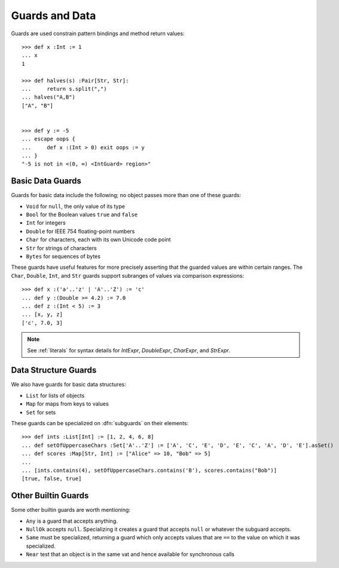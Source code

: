 .. _guards:

Guards and Data
===============

Guards are used constrain pattern bindings and method return values::

  >>> def x :Int := 1
  ... x
  1

  >>> def halves(s) :Pair[Str, Str]:
  ...     return s.split(",")
  ... halves("A,B")
  ["A", "B"]


  >>> def y := -5
  ... escape oops {
  ...     def x :(Int > 0) exit oops := y
  ... }
  "-5 is not in <(0, ∞) <IntGuard> region>"

.. syntax:: guardOpt

   Maybe(Sigil(':', NonTerminal('guard')))


.. syntax:: guard

   Choice(0,
     Ap('GetExpr',
        Ap('NounExpr', 'IDENTIFIER'),
        Brackets('[', SepBy(NonTerminal('expr'), ','), ']')),
     Ap('NounExpr', 'IDENTIFIER'),
     Brackets('(', NonTerminal('expr'), ')'))


.. _basic_data:

Basic Data Guards
-----------------

Guards for basic data include the following; no object passes more
than one of these guards:

* ``Void`` for ``null``, the only value of its type
* ``Bool`` for the Boolean values ``true`` and ``false``
* ``Int`` for integers
* ``Double`` for IEEE 754 floating-point numbers
* ``Char`` for characters, each with its own Unicode code point
* ``Str`` for strings of characters
* ``Bytes`` for sequences of bytes

These guards have useful features for more precisely asserting that the
guarded values are within certain ranges. The ``Char``, ``Double``, ``Int``,
and ``Str`` guards support subranges of values via comparison expressions::

    >>> def x :('a'..'z' | 'A'..'Z') := 'c'
    ... def y :(Double >= 4.2) := 7.0
    ... def z :(Int < 5) := 3
    ... [x, y, z]
    ['c', 7.0, 3]

.. note:: See :ref:`literals` for syntax details for `IntExpr`, `DoubleExpr`,
          `CharExpr`, and `StrExpr`.

Data Structure Guards
---------------------

We also have guards for basic data structures:

* ``List`` for lists of objects
* ``Map`` for maps from keys to values
* ``Set`` for sets

These guards can be specialized on :dfn:`subguards` on their elements::

  >>> def ints :List[Int] := [1, 2, 4, 6, 8]
  ... def setOfUppercaseChars :Set['A'..'Z'] := ['A', 'C', 'E', 'D', 'E', 'C', 'A', 'D', 'E'].asSet()
  ... def scores :Map[Str, Int] := ["Alice" => 10, "Bob" => 5]
  ...
  ... [ints.contains(4), setOfUppercaseChars.contains('B'), scores.contains("Bob")]
  [true, false, true]

Other Builtin Guards
--------------------

Some other builtin guards are worth mentioning:

* ``Any`` is a guard that accepts anything.
* ``NullOk`` accepts ``null``. Specializing it creates a guard that accepts
  ``null`` or whatever the subguard accepts.
* ``Same`` must be specialized, returning a guard which only accepts values
  that are ``==`` to the value on which it was specialized.
* ``Near`` test that an object is in the same vat and hence available for
  synchronous calls
